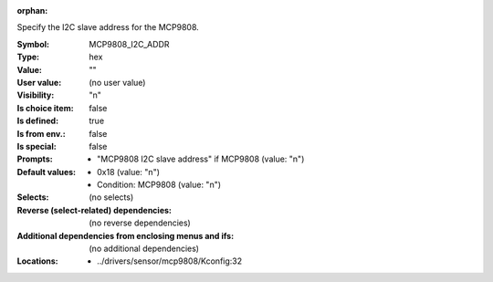 :orphan:

.. title:: MCP9808_I2C_ADDR

.. option:: CONFIG_MCP9808_I2C_ADDR:
.. _CONFIG_MCP9808_I2C_ADDR:

Specify the I2C slave address for the MCP9808.



:Symbol:           MCP9808_I2C_ADDR
:Type:             hex
:Value:            ""
:User value:       (no user value)
:Visibility:       "n"
:Is choice item:   false
:Is defined:       true
:Is from env.:     false
:Is special:       false
:Prompts:

 *  "MCP9808 I2C slave address" if MCP9808 (value: "n")
:Default values:

 *  0x18 (value: "n")
 *   Condition: MCP9808 (value: "n")
:Selects:
 (no selects)
:Reverse (select-related) dependencies:
 (no reverse dependencies)
:Additional dependencies from enclosing menus and ifs:
 (no additional dependencies)
:Locations:
 * ../drivers/sensor/mcp9808/Kconfig:32